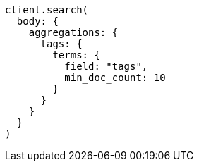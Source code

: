 [source, ruby]
----
client.search(
  body: {
    aggregations: {
      tags: {
        terms: {
          field: "tags",
          min_doc_count: 10
        }
      }
    }
  }
)
----